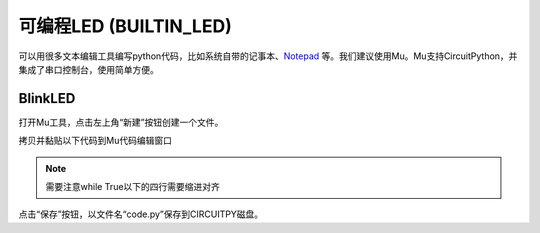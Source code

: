 .. _onboard_led:

===============================
可编程LED (BUILTIN_LED)
===============================

可以用很多文本编辑工具编写python代码，比如系统自带的记事本、`Notepad`_ 等。我们建议使用Mu。Mu支持CircuitPython，并集成了串口控制台，使用简单方便。

.. _Notepad: https://notepad-plus-plus.org

BlinkLED
+++++++++
打开Mu工具，点击左上角“新建”按钮创建一个文件。

.. image:: ../_static/intro/editor/code_new.png

拷贝并黏贴以下代码到Mu代码编辑窗口

.. code-block:: python
   :linenos:

   import board
   import digitalio
   import time

   led = digitalio.DigitalInOut(board.D13)
   led.direction = digitalio.Direction.OUTPUT

   while True:
      led.value = True
      time.sleep(0.5)
      led.value = False
      time.sleep(0.5)



.. note:: 需要注意while True以下的四行需要缩进对齐
.. image:: ../_static/intro/editor/code_new1.png

点击“保存”按钮，以文件名“code.py”保存到CIRCUITPY磁盘。